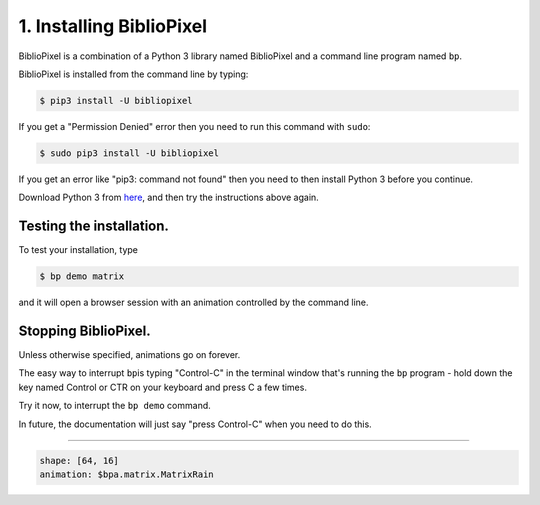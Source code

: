 1. Installing BiblioPixel
--------------------------------

BiblioPixel is a combination of a Python 3 library named BiblioPixel and a
command line program named ``bp``.

BiblioPixel is installed from the command line by typing:

.. code-block:: bash

   $ pip3 install -U bibliopixel

If you get a "Permission Denied" error then you need to run this command with
``sudo``\ :

.. code-block:: bash

   $ sudo pip3 install -U bibliopixel

If you get an error like "pip3: command not found" then you need to then install
Python 3 before you continue.

Download Python 3 from `here <https://www.python.org/downloads/>`_\ , and then try
the instructions above again.

Testing the installation.
^^^^^^^^^^^^^^^^^^^^^^^^^

To test your installation, type

.. code-block:: bash

   $ bp demo matrix

and it will open a browser session with an animation controlled by the command
line.


Stopping BiblioPixel.
^^^^^^^^^^^^^^^^^^^^^^^^^

Unless otherwise specified, animations go on forever.

The easy way to interrupt ``bp``\ is typing "Control-C" in the terminal window
that's running the ``bp`` program - hold down the key named Control
or CTR on your keyboard and press C a few times.

Try it now, to interrupt the ``bp demo`` command.

In future, the documentation will just say "press Control-C" when you need to do
this.

----

.. code-block:: yaml

   shape: [64, 16]
   animation: $bpa.matrix.MatrixRain

.. image:: https://raw.githubusercontent.com/ManiacalLabs/DocsFiles/master/BiblioPixel/doc/tutorial/1-footer.gif
   :target: https://raw.githubusercontent.com/ManiacalLabs/DocsFiles/master/BiblioPixel/doc/tutorial/1-footer.gif
   :alt: Result
